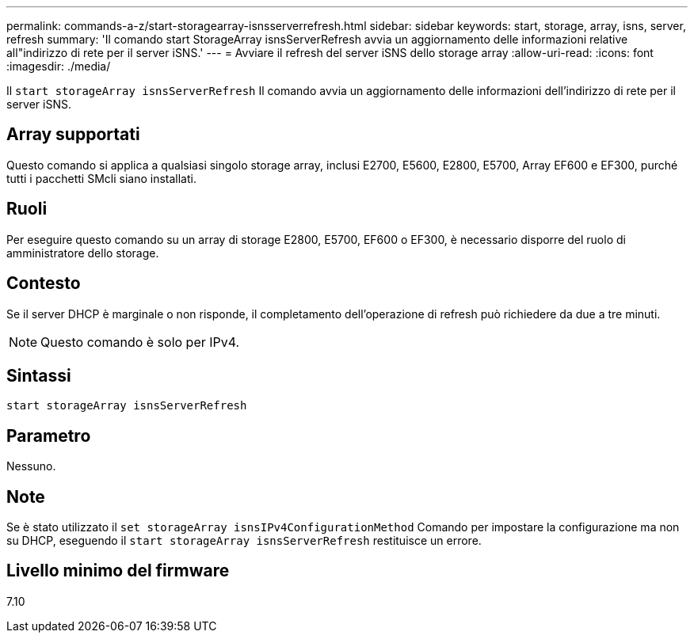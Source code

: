 ---
permalink: commands-a-z/start-storagearray-isnsserverrefresh.html 
sidebar: sidebar 
keywords: start, storage, array, isns, server, refresh 
summary: 'Il comando start StorageArray isnsServerRefresh avvia un aggiornamento delle informazioni relative all"indirizzo di rete per il server iSNS.' 
---
= Avviare il refresh del server iSNS dello storage array
:allow-uri-read: 
:icons: font
:imagesdir: ./media/


[role="lead"]
Il `start storageArray isnsServerRefresh` Il comando avvia un aggiornamento delle informazioni dell'indirizzo di rete per il server iSNS.



== Array supportati

Questo comando si applica a qualsiasi singolo storage array, inclusi E2700, E5600, E2800, E5700, Array EF600 e EF300, purché tutti i pacchetti SMcli siano installati.



== Ruoli

Per eseguire questo comando su un array di storage E2800, E5700, EF600 o EF300, è necessario disporre del ruolo di amministratore dello storage.



== Contesto

Se il server DHCP è marginale o non risponde, il completamento dell'operazione di refresh può richiedere da due a tre minuti.

[NOTE]
====
Questo comando è solo per IPv4.

====


== Sintassi

[listing]
----
start storageArray isnsServerRefresh
----


== Parametro

Nessuno.



== Note

Se è stato utilizzato il `set storageArray isnsIPv4ConfigurationMethod` Comando per impostare la configurazione ma non su DHCP, eseguendo il `start storageArray isnsServerRefresh` restituisce un errore.



== Livello minimo del firmware

7.10
